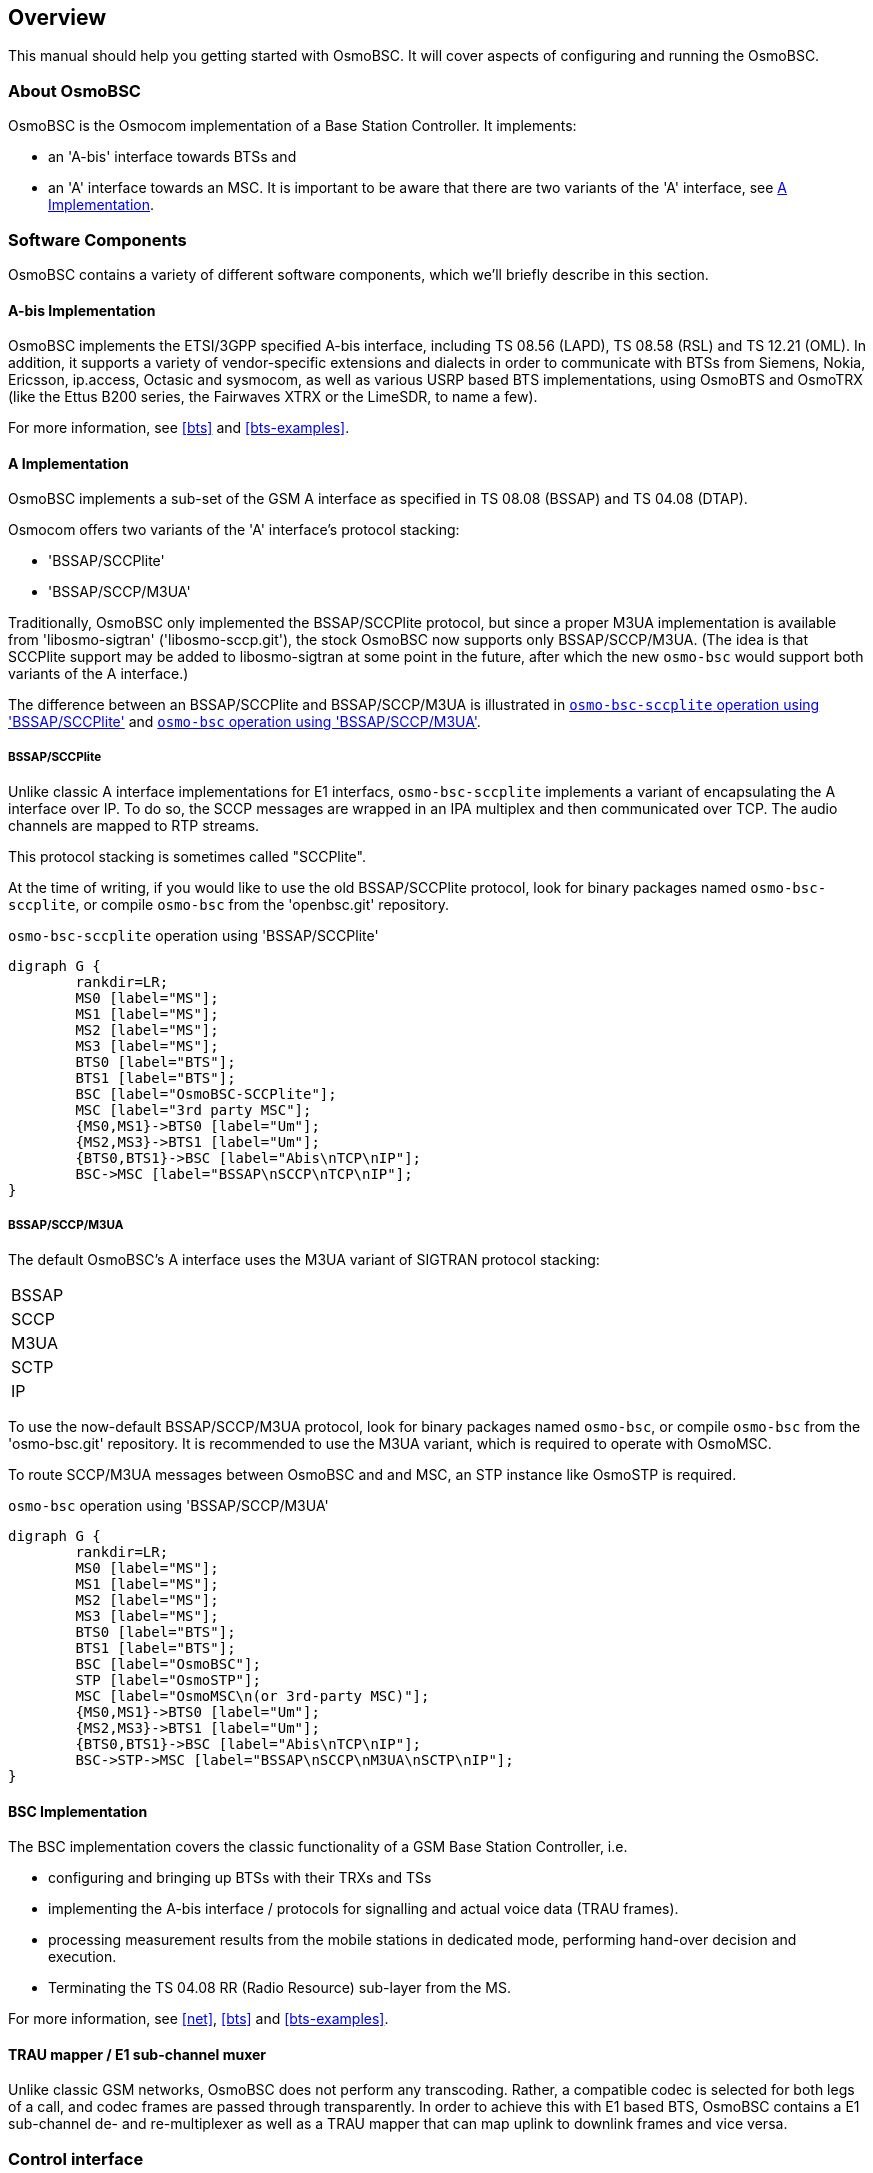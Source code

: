 [[overview]]
== Overview

This manual should help you getting started with OsmoBSC. It will cover
aspects of configuring and running the OsmoBSC.

[[intro_overview]]
=== About OsmoBSC

OsmoBSC is the Osmocom implementation of a Base Station Controller. It
implements:

- an 'A-bis' interface towards BTSs and
- an 'A' interface towards an MSC. It is important to be aware that there are
  two variants of the 'A' interface, see <<a-interface>>.

=== Software Components

OsmoBSC contains a variety of different software components, which
we'll briefly describe in this section.

==== A-bis Implementation

OsmoBSC implements the ETSI/3GPP specified A-bis interface, including TS 08.56
(LAPD), TS 08.58 (RSL) and TS 12.21 (OML). In addition, it supports a variety
of vendor-specific extensions and dialects in order to communicate with BTSs
from Siemens, Nokia, Ericsson, ip.access, Octasic and sysmocom, as well as
various USRP based BTS implementations, using OsmoBTS and OsmoTRX (like the
Ettus B200 series, the Fairwaves XTRX or the LimeSDR, to name a few).

For more information, see <<bts>> and <<bts-examples>>.

[[a-interface]]
==== A Implementation

OsmoBSC implements a sub-set of the GSM A interface as specified in TS 08.08
(BSSAP) and TS 04.08 (DTAP).

Osmocom offers two variants of the 'A' interface's protocol stacking:

- 'BSSAP/SCCPlite'
- 'BSSAP/SCCP/M3UA'

Traditionally, OsmoBSC only implemented the BSSAP/SCCPlite protocol, but since a
proper M3UA implementation is available from 'libosmo-sigtran'
('libosmo-sccp.git'), the stock OsmoBSC now supports only BSSAP/SCCP/M3UA. (The
idea is that SCCPlite support may be added to libosmo-sigtran at some point
in the future, after which the new `osmo-bsc` would support both variants of
the A interface.)

The difference between an BSSAP/SCCPlite and BSSAP/SCCP/M3UA is illustrated in
<<fig-sccplite>> and <<fig-sccp-m3ua>>.

===== BSSAP/SCCPlite

Unlike classic A interface implementations for E1 interfacs,
`osmo-bsc-sccplite` implements a variant of encapsulating the A interface over
IP.  To do so, the SCCP messages are wrapped in an IPA multiplex and then
communicated over TCP.  The audio channels are mapped to RTP streams.

This protocol stacking is sometimes called "SCCPlite".

At the time of writing, if you would like to use the old BSSAP/SCCPlite protocol,
look for binary packages named `osmo-bsc-sccplite`, or compile `osmo-bsc` from
the 'openbsc.git' repository.

[[fig-sccplite]]
.`osmo-bsc-sccplite` operation using 'BSSAP/SCCPlite'
[graphviz]
----
digraph G {
        rankdir=LR;
        MS0 [label="MS"];
        MS1 [label="MS"];
        MS2 [label="MS"];
        MS3 [label="MS"];
        BTS0 [label="BTS"];
        BTS1 [label="BTS"];
        BSC [label="OsmoBSC-SCCPlite"];
        MSC [label="3rd party MSC"];
        {MS0,MS1}->BTS0 [label="Um"];
        {MS2,MS3}->BTS1 [label="Um"];
        {BTS0,BTS1}->BSC [label="Abis\nTCP\nIP"];
        BSC->MSC [label="BSSAP\nSCCP\nTCP\nIP"];
}
----

===== BSSAP/SCCP/M3UA

The default OsmoBSC's A interface uses the M3UA variant of SIGTRAN protocol
stacking:

|=====
|BSSAP
|SCCP
|M3UA
|SCTP
|IP
|=====

To use the now-default BSSAP/SCCP/M3UA protocol, look for binary packages named
`osmo-bsc`, or compile `osmo-bsc` from the 'osmo-bsc.git' repository. It is
recommended to use the M3UA variant, which is required to operate with OsmoMSC.

To route SCCP/M3UA messages between OsmoBSC and and MSC, an STP instance like
OsmoSTP is required.

[[fig-sccp-m3ua]]
.`osmo-bsc` operation using 'BSSAP/SCCP/M3UA'
[graphviz]
----
digraph G {
        rankdir=LR;
        MS0 [label="MS"];
        MS1 [label="MS"];
        MS2 [label="MS"];
        MS3 [label="MS"];
        BTS0 [label="BTS"];
        BTS1 [label="BTS"];
        BSC [label="OsmoBSC"];
        STP [label="OsmoSTP"];
        MSC [label="OsmoMSC\n(or 3rd-party MSC)"];
        {MS0,MS1}->BTS0 [label="Um"];
        {MS2,MS3}->BTS1 [label="Um"];
        {BTS0,BTS1}->BSC [label="Abis\nTCP\nIP"];
        BSC->STP->MSC [label="BSSAP\nSCCP\nM3UA\nSCTP\nIP"];
}
----

==== BSC Implementation

The BSC implementation covers the classic functionality of a GSM Base
Station Controller, i.e.

* configuring and bringing up BTSs with their TRXs and TSs
* implementing the A-bis interface / protocols for signalling and actual
  voice data (TRAU frames).
* processing measurement results from the mobile stations in dedicated
  mode, performing hand-over decision and execution.
* Terminating the TS 04.08 RR (Radio Resource) sub-layer from the MS.

For more information, see <<net>>, <<bts>> and <<bts-examples>>.


==== TRAU mapper / E1 sub-channel muxer

Unlike classic GSM networks, OsmoBSC does not perform any transcoding.
Rather, a compatible codec is selected for both legs of a call, and
codec frames are passed through transparently.  In order to achieve this
with E1 based BTS, OsmoBSC contains a E1 sub-channel de- and
re-multiplexer as well as a TRAU mapper that can map uplink to downlink
frames and vice versa.

=== Control interface

The actual protocol is described in <<common-control-if>> section. Here we
describe variables specific to OsmoBSC.

.Variables available over control interface
[options="header",width="100%",cols="20%,5%,5%,50%,20%"]
|===
|Name|Access|Trap|Value|Comment
|msc_connection_status|RO|Yes|"connected", "disconnected"|Indicate the status of connection to MSC.
|bts_connection_status|RO|Yes|"connected", "disconnected"|Indicate the status of connection to BTS.
|location|RW|Yes|"<unixtime>,(invalid\|fix2d\|fix3d),<lat>,<lon>,<height>"|Set/Get location data.
|timezone|RW|No|"<hours>,<mins>,<dst>", "off"|-19 <= hours <= 19, mins in {0, 15, 30, 45}, and 0 <= dst <= 2
|notification|WO|Yes||
|inform-msc-v1|WO|Yes||
|ussd-notify-v1|WO|Yes||
|===

Some comments.
FIXME: commands defined in src/ctrl/control_if.c? Nodes? Traps?


